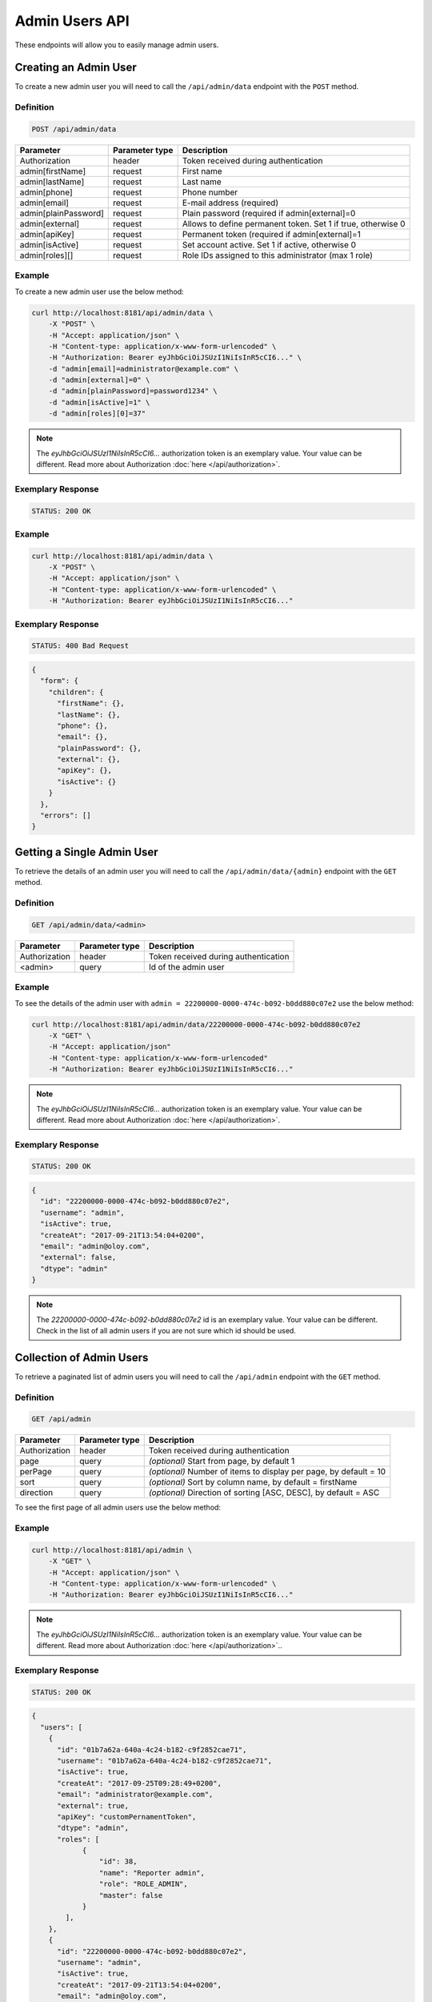 Admin Users API
===============

These endpoints will allow you to easily manage admin users.

Creating an Admin User
----------------------

To create a new admin user you will need to call the ``/api/admin/data`` endpoint with the ``POST`` method.

Definition
^^^^^^^^^^

.. code-block:: text

    POST /api/admin/data

+----------------------+----------------+-------------------------------------------------------------------+
| Parameter            | Parameter type |  Description                                                      |
+======================+================+===================================================================+
| Authorization        | header         | Token received during authentication                              |
+----------------------+----------------+-------------------------------------------------------------------+
| admin[firstName]     | request        |  First name                                                       |
+----------------------+----------------+-------------------------------------------------------------------+
| admin[lastName]      | request        |  Last name                                                        |
+----------------------+----------------+-------------------------------------------------------------------+
| admin[phone]         | request        |  Phone number                                                     |
+----------------------+----------------+-------------------------------------------------------------------+
| admin[email]         | request        |  E-mail address (required)                                        |
+----------------------+----------------+-------------------------------------------------------------------+
| admin[plainPassword] | request        |  Plain password (required if admin[external]=0                    |
+----------------------+----------------+-------------------------------------------------------------------+
| admin[external]      | request        |  Allows to define permanent token. Set 1 if true, otherwise 0     |
+----------------------+----------------+-------------------------------------------------------------------+
| admin[apiKey]        | request        |  Permanent token (required if admin[external]=1                   |
+----------------------+----------------+-------------------------------------------------------------------+
| admin[isActive]      | request        |  Set account active. Set 1 if active, otherwise 0                 |
+----------------------+----------------+-------------------------------------------------------------------+
| admin[roles][]       | request        |  Role IDs assigned to this administrator (max 1 role)             |
+----------------------+----------------+-------------------------------------------------------------------+

Example
^^^^^^^

To create a new admin user use the below method:

.. code-block:: bash

    curl http://localhost:8181/api/admin/data \
        -X "POST" \
        -H "Accept: application/json" \
        -H "Content-type: application/x-www-form-urlencoded" \
        -H "Authorization: Bearer eyJhbGciOiJSUzI1NiIsInR5cCI6..." \
        -d "admin[email]=administrator@example.com" \
        -d "admin[external]=0" \
        -d "admin[plainPassword]=password1234" \
        -d "admin[isActive]=1" \
        -d "admin[roles][0]=37"

.. note::

    The *eyJhbGciOiJSUzI1NiIsInR5cCI6...* authorization token is an exemplary value.
    Your value can be different. Read more about Authorization :doc:`here </api/authorization>`.
    
Exemplary Response
^^^^^^^^^^^^^^^^^^

.. code-block:: text

    STATUS: 200 OK

Example
^^^^^^^

.. code-block:: bash

    curl http://localhost:8181/api/admin/data \
        -X "POST" \
        -H "Accept: application/json" \
        -H "Content-type: application/x-www-form-urlencoded" \
        -H "Authorization: Bearer eyJhbGciOiJSUzI1NiIsInR5cCI6..."

Exemplary Response
^^^^^^^^^^^^^^^^^^

.. code-block:: text

    STATUS: 400 Bad Request

.. code-block:: json

    {
      "form": {
        "children": {
          "firstName": {},
          "lastName": {},
          "phone": {},
          "email": {},
          "plainPassword": {},
          "external": {},
          "apiKey": {},
          "isActive": {}
        }
      },
      "errors": []
    }

Getting a Single Admin User
---------------------------

To retrieve the details of an admin user you will need to call the ``/api/admin/data/{admin}`` endpoint with the ``GET`` method.

Definition
^^^^^^^^^^

.. code-block:: text

    GET /api/admin/data/<admin>

+---------------+----------------+--------------------------------------+
| Parameter     | Parameter type | Description                          |
+===============+================+======================================+
| Authorization | header         | Token received during authentication |
+---------------+----------------+--------------------------------------+
| <admin>       | query          | Id of the admin user                 |
+---------------+----------------+--------------------------------------+

Example
^^^^^^^

To see the details of the admin user with ``admin = 22200000-0000-474c-b092-b0dd880c07e2`` use the below method:

.. code-block:: bash

    curl http://localhost:8181/api/admin/data/22200000-0000-474c-b092-b0dd880c07e2
        -X "GET" \
        -H "Accept: application/json"
        -H "Content-type: application/x-www-form-urlencoded"
        -H "Authorization: Bearer eyJhbGciOiJSUzI1NiIsInR5cCI6..."

.. note::

    The *eyJhbGciOiJSUzI1NiIsInR5cCI6...* authorization token is an exemplary value.
    Your value can be different. Read more about Authorization :doc:`here </api/authorization>`.
    
Exemplary Response
^^^^^^^^^^^^^^^^^^

.. code-block:: text

    STATUS: 200 OK

.. code-block:: json

    {
      "id": "22200000-0000-474c-b092-b0dd880c07e2",
      "username": "admin",
      "isActive": true,
      "createAt": "2017-09-21T13:54:04+0200",
      "email": "admin@oloy.com",
      "external": false,
      "dtype": "admin"
    }

.. note::

    The *22200000-0000-474c-b092-b0dd880c07e2* id is an exemplary value. Your value can be different.
    Check in the list of all admin users if you are not sure which id should be used.

Collection of Admin Users
-------------------------

To retrieve a paginated list of admin users you will need to call the ``/api/admin`` endpoint with the ``GET`` method.

Definition
^^^^^^^^^^

.. code-block:: text

    GET /api/admin

+-------------------------------------+----------------+---------------------------------------------------+
| Parameter                           | Parameter type | Description                                       |
+=====================================+================+===================================================+
| Authorization                       | header         | Token received during authentication              |
+-------------------------------------+----------------+---------------------------------------------------+
| page                                | query          | *(optional)* Start from page, by default 1        |
+-------------------------------------+----------------+---------------------------------------------------+
| perPage                             | query          | *(optional)* Number of items to display per page, |
|                                     |                | by default = 10                                   |
+-------------------------------------+----------------+---------------------------------------------------+
| sort                                | query          | *(optional)* Sort by column name,                 |
|                                     |                | by default = firstName                            |
+-------------------------------------+----------------+---------------------------------------------------+
| direction                           | query          | *(optional)* Direction of sorting [ASC, DESC],    |
|                                     |                | by default = ASC                                  |
+-------------------------------------+----------------+---------------------------------------------------+

To see the first page of all admin users use the below method:

Example
^^^^^^^

.. code-block:: bash

    curl http://localhost:8181/api/admin \
        -X "GET" \
        -H "Accept: application/json" \
        -H "Content-type: application/x-www-form-urlencoded" \
        -H "Authorization: Bearer eyJhbGciOiJSUzI1NiIsInR5cCI6..."

.. note::

    The *eyJhbGciOiJSUzI1NiIsInR5cCI6...* authorization token is an exemplary value.
    Your value can be different. Read more about Authorization :doc:`here </api/authorization>`..
    
Exemplary Response
^^^^^^^^^^^^^^^^^^

.. code-block:: text

    STATUS: 200 OK

.. code-block:: json

    {
      "users": [
        {
          "id": "01b7a62a-640a-4c24-b182-c9f2852cae71",
          "username": "01b7a62a-640a-4c24-b182-c9f2852cae71",
          "isActive": true,
          "createAt": "2017-09-25T09:28:49+0200",
          "email": "administrator@example.com",
          "external": true,
          "apiKey": "customPernamentToken",
          "dtype": "admin",
          "roles": [
                {
                    "id": 38,
                    "name": "Reporter admin",
                    "role": "ROLE_ADMIN",
                    "master": false
                }
            ],
        },
        {
          "id": "22200000-0000-474c-b092-b0dd880c07e2",
          "username": "admin",
          "isActive": true,
          "createAt": "2017-09-21T13:54:04+0200",
          "email": "admin@oloy.com",
          "external": false,
          "dtype": "admin",
          "roles": [
                {
                    "id": 38,
                    "name": "Reporter admin",
                    "role": "ROLE_ADMIN",
                    "master": false
                }
            ],
        },
        {
          "id": "4383c58e-ff64-4e03-8364-5b716cb3e9e5",
          "username": "4383c58e-ff64-4e03-8364-5b716cb3e9e5",
          "isActive": true,
          "createAt": "2017-09-25T09:33:45+0200",
          "email": "administrato123r@example.com",
          "external": true,
          "apiKey": "customPernamentToken123",
          "dtype": "admin",
          "roles": [
                {
                    "id": 38,
                    "name": "Reporter admin",
                    "role": "ROLE_ADMIN",
                    "master": false
                }
            ],
        }
      ],
      "total": 3
    }

Updating an Admin User
----------------------

To fully update an admin user you will need to call the ``/api/admin/data/<admin>`` endpoint with the ``PUT`` method.

Definition
^^^^^^^^^^

.. code-block:: text

    PUT /api/admin/data/<admin>

+----------------------+----------------+-------------------------------------------------------------------+
| Parameter            | Parameter type | Description                                                       |
+======================+================+===================================================================+
| Authorization        | header         | Token received during authentication                              |
+----------------------+----------------+-------------------------------------------------------------------+
| admin[firstName]     | request        |  First name                                                       |
+----------------------+----------------+-------------------------------------------------------------------+
| admin[lastName]      | request        |  Last name                                                        |
+----------------------+----------------+-------------------------------------------------------------------+
| admin[phone]         | request        |  Phone number                                                     |
+----------------------+----------------+-------------------------------------------------------------------+
| admin[email]         | request        |  E-mail address (required)                                        |
+----------------------+----------------+-------------------------------------------------------------------+
| admin[plainPassword] | request        |  Plain password (required if admin[external]=0                    |
+----------------------+----------------+-------------------------------------------------------------------+
| admin[external]      | request        |  Allows to define permanent token. Set 1 if true, otherwise 0     |
+----------------------+----------------+-------------------------------------------------------------------+
| admin[apiKey]        | request        |  Permanent token (required if admin[external]=1                   |
+----------------------+----------------+-------------------------------------------------------------------+
| admin[isActive]      | request        |  Set account active. Set 1 if active, otherwise 0                 |
+----------------------+----------------+-------------------------------------------------------------------+
| admin[roles][]       | request        |  Role IDs assigned to this administrator (max 1 role)             |
+----------------------+----------------+-------------------------------------------------------------------+

Example
^^^^^^^

 To fully update the admin user with ``id = 22200000-0000-474c-b092-b0dd880c07e2`` use the below method:

.. code-block:: bash

    curl http://localhost:8181/api/admin/data/01b7a62a-640a-4c24-b182-c9f2852cae71 \
        -H "Accept: application/json" \
        -H "Content-type: application/x-www-form-urlencoded" \
        -H "Authorization: Bearer eyJhbGciOiJSUzI1NiIsInR5cCI6..." \
        -X "PUT" \
        -d "admin[firstName]=first+name" \
        -d "admin[lastName]=last+name" \
        -d "admin[phone]=00000000000" \
        -d "admin[email]=administrator@example.com" \
        -d "admin[plainPassword]=newPassword12!" \
        -d "admin[external]=0" \
        -d "admin[roles][0]=37"
.. note::

    The *eyJhbGciOiJSUzI1NiIsInR5cCI6...* authorization token is an exemplary value.
    Your value can be different. Read more about Authorization :doc:`here </api/authorization>`.
    
Exemplary Response
^^^^^^^^^^^^^^^^^^

.. code-block:: text

    STATUS: 200 OK

.. warning::

    Remember, you must update the whole data of the admin user. If you don't want to change e-mail address, you must pass current
    value.

.. tip::

    It's not possible to delete an admin user. Set ``isActive=0`` if you want to disable access to the Open Loyalty.

Example
^^^^^^^

.. code-block:: bash

    curl http://localhost:8181/api/admin/data/01b7a62a-640a-4c24-b182-c9f2852cae71 \
        -H "Accept: application/json" \
        -H "Content-type: application/x-www-form-urlencoded" \
        -H "Authorization: Bearer eyJhbGciOiJSUzI1NiIsInR5cCI6..." \
        -X "PUT"

.. note::

    The *eyJhbGciOiJSUzI1NiIsInR5cCI6...* authorization token is an exemplary value.
    Your value can be different. Read more about Authorization :doc:`here </api/authorization>`.
    
Exemplary Response
^^^^^^^^^^^^^^^^^^

.. code-block:: text

    STATUS: 400 Bad Request

.. code-block:: json

    {
      "form": {
        "children": {
          "firstName": {},
          "lastName": {},
          "phone": {},
          "email": {},
          "plainPassword": {},
          "external": {},
          "apiKey": {},
          "isActive": {}
        }
      },
      "errors": []
    }
